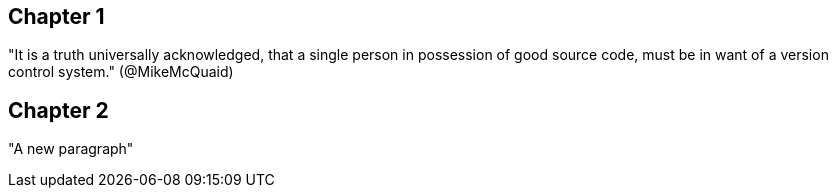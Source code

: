 == Chapter 1
"It is a truth universally acknowledged, that a single person in
possession of good source code, must be in want of a version control
system." (@MikeMcQuaid)

== Chapter 2
"A new paragraph"
